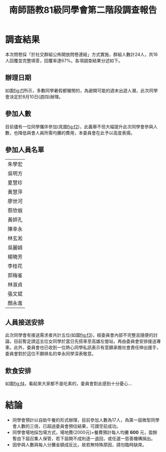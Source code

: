 #+title: 南師語教81級同學會第二階段調查報告
# -*- org-export-babel-evaluate: nil -*-
#+TAGS: 南師, 語教
#+OPTIONS: toc:0 ^:nil num:5
#+PROPERTY: header-args :eval never-export
#+HTML_HEAD: <link rel="stylesheet" type="text/css" href="../css/muse.css" />
#+latex:\newpage
#+begin_export html
<a href="https://hits.sh/letranger.github.io/403/csrpt.html/"><img align="right" alt="Hits" src="https://hits.sh/letranger.github.io/403/csrpt.html.svg"/></a>
#+end_export

* 調查結果
本次問卷採「於社交群組公佈開放問卷連結」方式實施，群組人數計24人，共16人回覆並完整填答，回覆率達67%。各項調查結果分述如下。
** 辦理日期
如圖[[fig:f1]]所示，多數同學暑假都蠻閒的，為避開可能的週末出遊人潮，此次同學會決定於8月10日(週四)辦理。

#+CAPTION: 絕對無法參加的日期
#+LABEL:fig:f1
#+name: fig:f1
#+ATTR_LATEX: :width 300
#+ATTR_ORG: :width 300
#+ATTR_HTML: :width 800
[[file:images/日期/2023-05-22_08-25-11_2023-05-22_08-19-06.png]]

** 參加人數
目前儘有一位同學攜伴參加(見圖[[fig:f2]])，此義舉不但大幅提升此次同學會參與人數，也降低與會人員所需均攤的費用，本委員會在此予以高度表揚。
#+CAPTION: 參加人數(包含你自己)
#+LABEL:fig:Labl
#+name: fig:f2
#+ATTR_LATEX: :width 300
#+ATTR_ORG: :width 300
#+ATTR_HTML: :width 800
[[file:images/調查結果/2023-05-22_08-46-22_2023-05-22_08-42-54.png]]

** 參加人員名單

|--------|
| 朱學宏 |
| 吳明方 |
| 夏慧珍 |
| 黃慧萍 |
| 廖世河 |
| 蔡欣俶 |
| 黃師孔 |
| 陳幸永 |
| 林玄淞 |
| 吳麗娟 |
| 楊曉芳 |
| 李桂花 |
| 郭梅雀 |
| 林淑貞 |
| 張文斌 |
| 顏永進 |
|--------|

** 人員接送安排
此次同學會有接送需求者共計五位(如圖[[fig:f3]])，經委員會內部不完整且隨便的討論，目前暫定請這五位女同學於當日先搭車至高雄左營站，再由委員會安排接送專車。此外，委員會也已收到一位熱心同學私訊表示有意願承擔社會責任伸出援手，委員會對於這位不願俱名的幸永同學深表敬意。
#+CAPTION: 是否需要接送服務
#+LABEL:fig:Labl
#+name: fig:f3
#+ATTR_LATEX: :width 300
#+ATTR_ORG: :width 300
#+ATTR_HTML: :width 800
[[file:images/調查結果/2023-05-22_08-47-36_2023-05-22_08-47-29.png]]

** 飲食安排
如圖[[fig:f4]]，看起來大家都不是吃素的，委員會對此感到十分憂心...
#+CAPTION: 前來參加人員的飲食習慣
#+LABEL:fig:Labl
#+name: fig:f4
#+ATTR_LATEX: :width 300
#+ATTR_ORG: :width 300
#+ATTR_HTML: :width 800
[[file:images/調查結果/2023-05-22_08-48-13_2023-05-22_08-48-09.png]]

* 結論
- 同學會預計以自助午餐的形式辦理，目前參加人數為17人，為第一屆微型同學會人數的三倍，已超過委員會預估結果，可謂空前成功。
- 同學會場地採包場方式，場地費(2000元)+餐費預計每人均攤 *600* 元，盈餘暫由下屆召集人保管，若下屆開不成則逐一退回，或任選一慈善機構捐出。
- 因參與人數與每人分攤金額成反比，故若無特殊原因，請勿臨時缺席。
